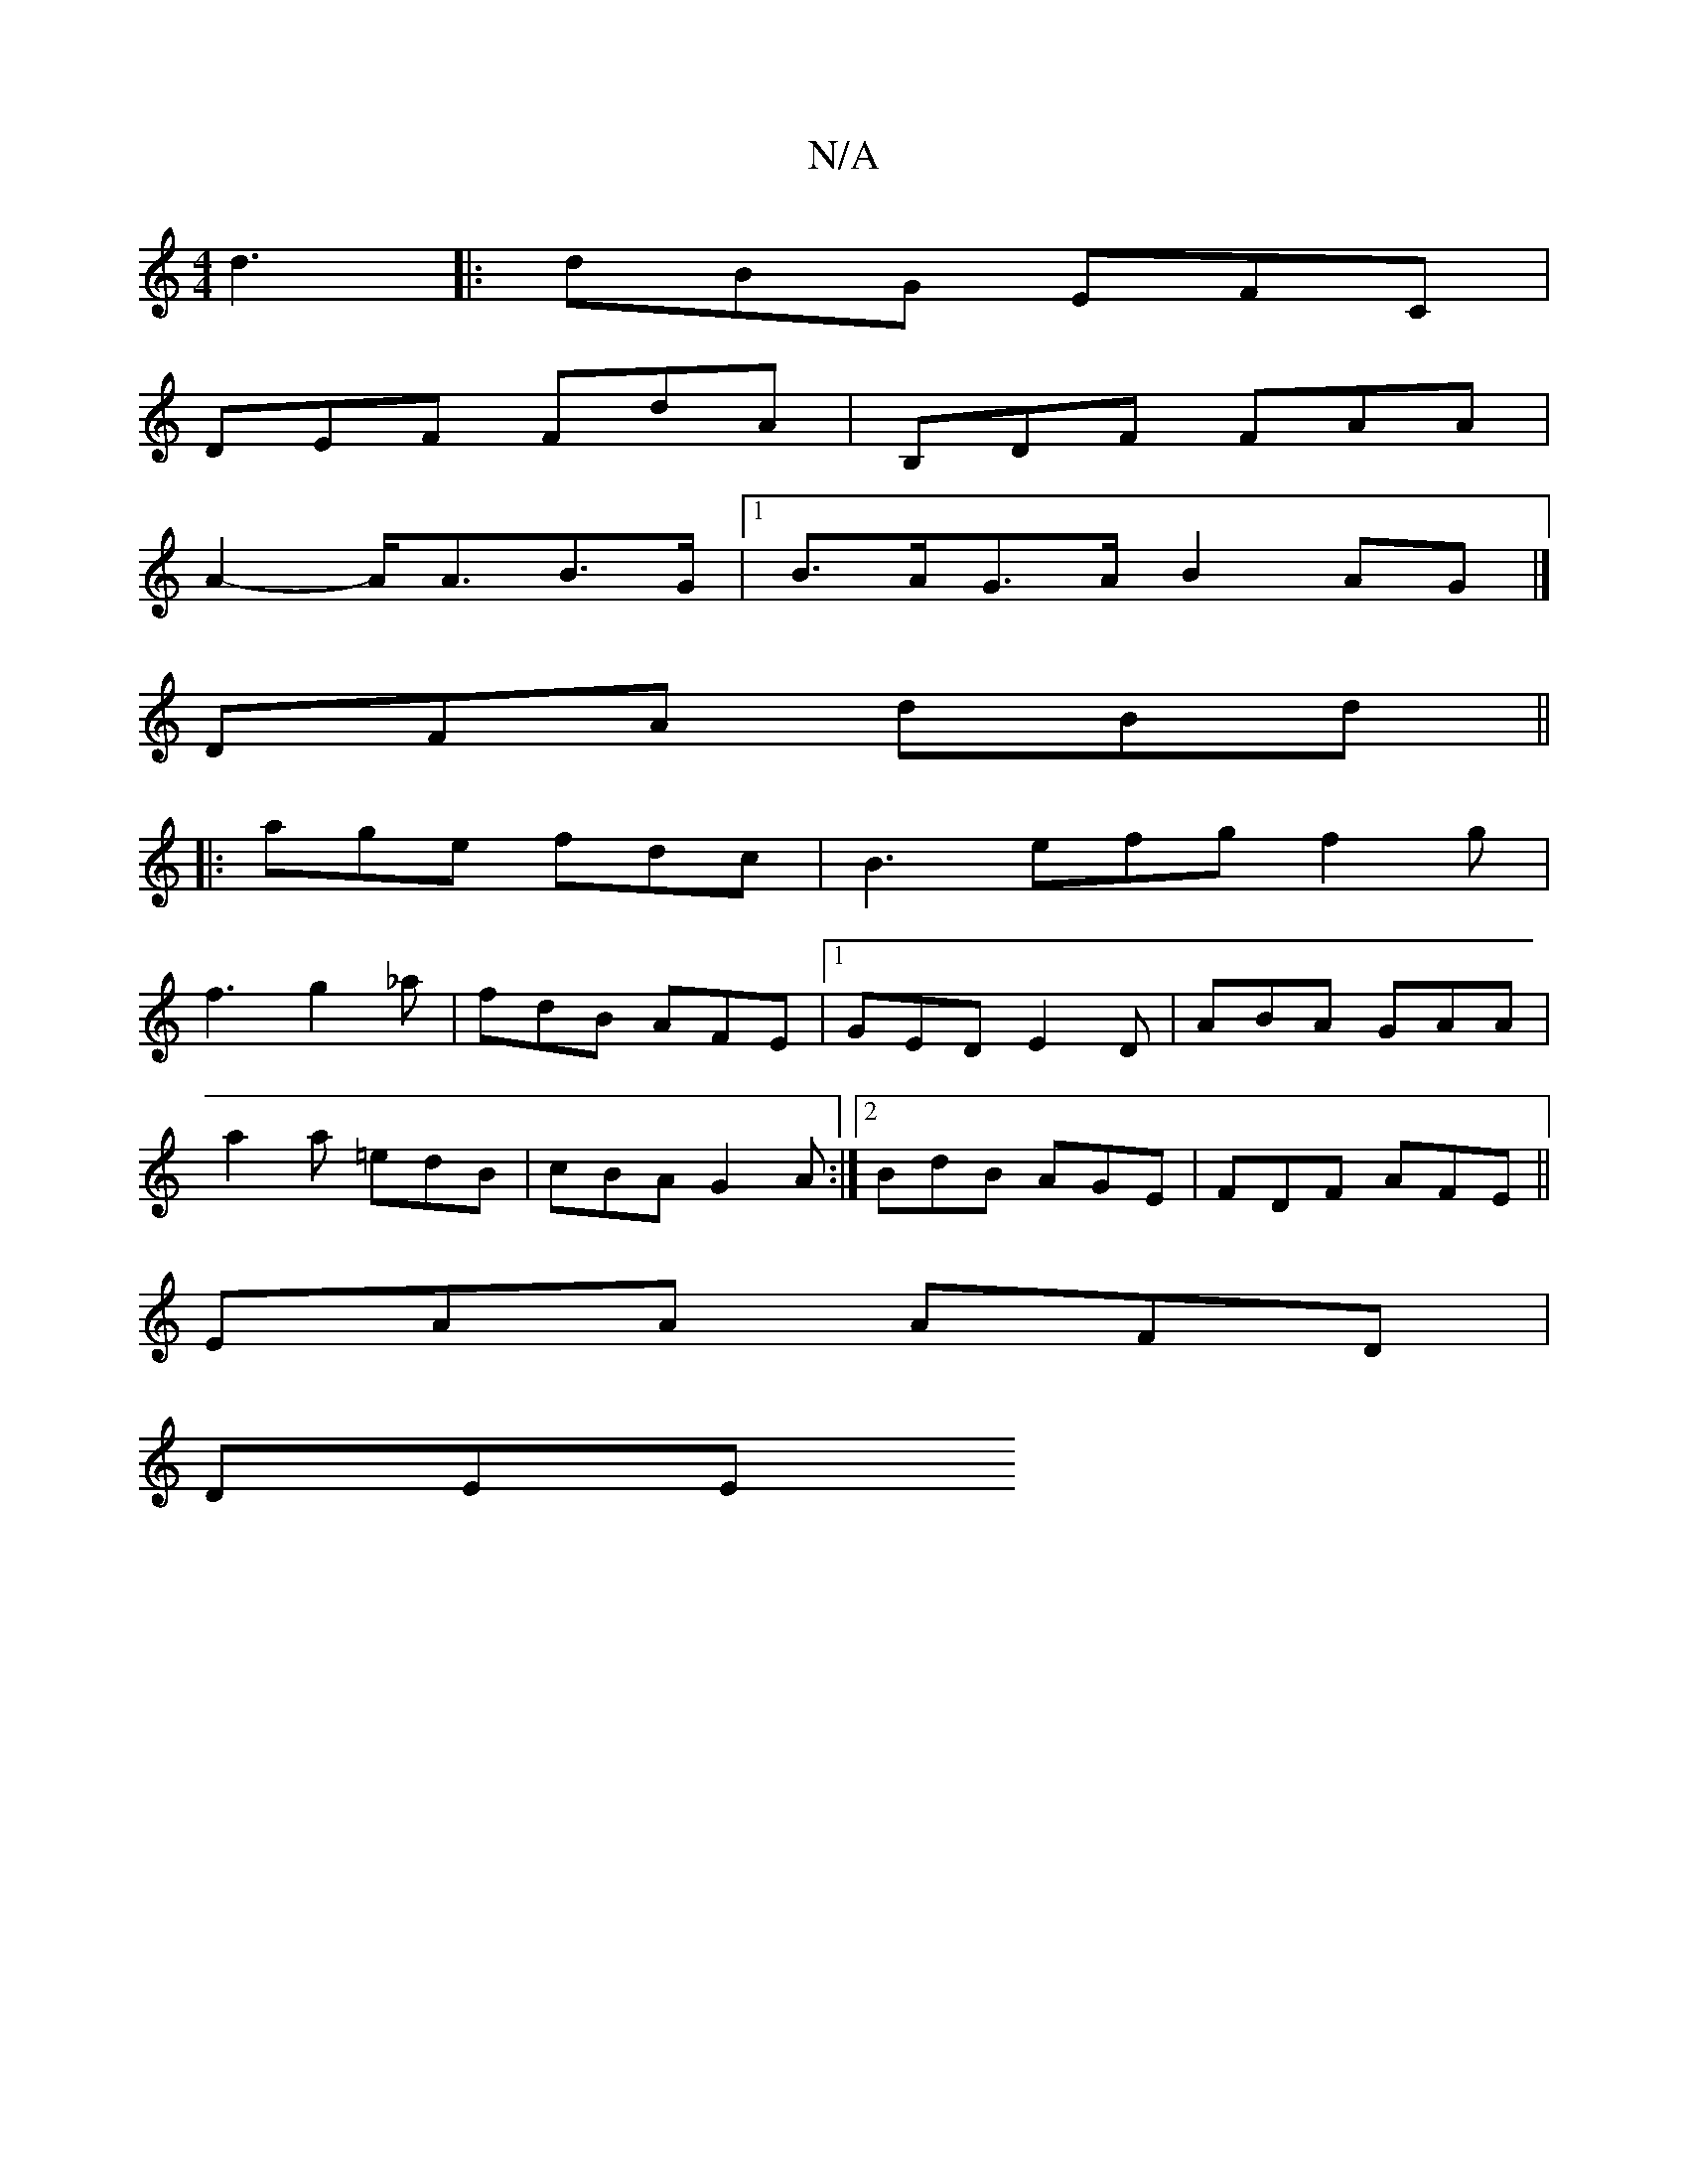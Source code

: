 X:1
T:N/A
M:4/4
R:N/A
K:Cmajor
d3 |: dBG EFC |
DEF FdA | B,DF FAA |
A2- A<AB>G |1 B>AG>A B2 AG |]
DFA dBd ||
|: age fdc | B3 efg f2g|
f3 g2_a|fdB AFE|1 GED E2 D | ABA GAA |
a2 a =edB | cBA G2A:|2 BdB AGE | FDF AFE ||
EAA AFD |
DEE 
